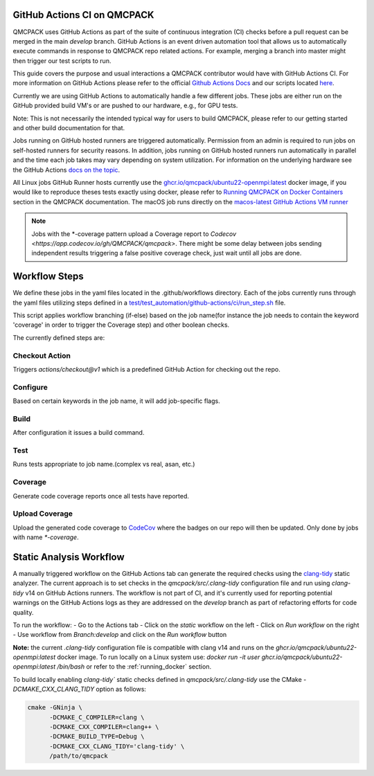 .. _github_actions:


GitHub Actions CI on QMCPACK
============================

QMCPACK uses GitHub Actions as part of the suite of continuous integration (CI) checks before a pull request can be merged in the main `develop` branch. GitHub Actions is an event driven automation tool that allows us to automatically execute commands in response to QMCPACK repo related actions. For example, merging a branch into master might then trigger our test scripts to run.

This guide covers the purpose and usual interactions a QMCPACK contributor would have with GitHub Actions CI.  For more information on GitHub Actions please refer to the official `Github Actions Docs <https://docs.github.com/en/actions/guides>`_ and our scripts located `here <https://github.com/QMCPACK/qmcpack/tree/develop/tests/test_automation/github-actions/ci>`_.

Currently we are using GitHub Actions to automatically handle a few different jobs. These jobs are either run on the GitHub provided build VM's or are pushed to our hardware, e.g., for GPU tests.

Note: This is not necessarily the intended typical way for users to build QMCPACK, please refer to our getting started and other build documentation for that.

Jobs running on GitHub hosted runners are triggered automatically. Permission from an admin is required to run jobs on self-hosted runners for security reasons. In addition, jobs running on GitHub hosted runners run automatically in parallel and the time each job takes may vary depending on system utilization. For information on the underlying hardware see the GitHub Actions `docs on the topic <https://docs.github.com/en/actions/using-github-hosted-runners/about-github-hosted-runners>`_.  

All Linux jobs GitHub Runner hosts currently use the `ghcr.io/qmcpack/ubuntu22-openmpi:latest <https://github.com/orgs/QMCPACK/packages/container/package/ubuntu22-openmpi>`_ docker image, if you would like to reproduce theses tests exactly using docker, please refer to `Running QMCPACK on Docker Containers <https://qmcpack.readthedocs.io/en/develop/running_docker.html>`_ section in the QMCPACK documentation. The macOS job runs directly on the `macos-latest GitHub Actions VM runner <https://docs.github.com/en/actions/using-github-hosted-runners/about-github-hosted-runners#supported-runners-and-hardware-resources>`_


.. note::

    Jobs with the \*-coverage pattern upload a Coverage report to `Codecov <https://app.codecov.io/gh/QMCPACK/qmcpack>`. There might be some delay between jobs sending independent results triggering a false positive coverage check, just wait until all jobs are done.  


Workflow Steps
==============

We define these jobs in the yaml files located in the .github/workflows directory.  Each of the jobs currently runs through the yaml files utilizing steps defined in a `test/test_automation/github-actions/ci/run_step.sh <https://github.com/QMCPACK/qmcpack/tree/develop/tests/test_automation/github-actions/ci/run_step.sh>`_ file.

This script applies workflow branching (if-else) based on the job name(for instance the job needs to contain the keyword 'coverage' in order to trigger the Coverage step) and other boolean checks.

The currently defined steps are:

Checkout Action
---------------
Triggers `actions/checkout@v1` which is a predefined GitHub Action for checking out the repo.

Configure
---------
Based on certain keywords in the job name, it will add job-specific flags.

Build
-----
After configuration it issues a build command.

Test
----
Runs tests appropriate to job name.(complex vs real, asan, etc.)

Coverage
--------
Generate code coverage reports once all tests have reported.

Upload Coverage
---------------
Upload the generated code coverage to `CodeCov <https://codecov.io/gh/QMCPACK/qmcpack/tree/develop/src>`_ where the badges on our repo will then be updated. Only done by jobs with name `*-coverage`.


Static Analysis Workflow
========================

A manually triggered workflow on the GitHub Actions tab can generate the required checks using the `clang-tidy <https://clang.llvm.org/extra/clang-tidy/>`_ static analyzer. The current approach is to set checks in the `qmcpack/src/.clang-tidy` configuration file and run using `clang-tidy` v14 on GitHub Actions runners. The workflow is not part of CI, and it's currently used for reporting potential warnings on the GitHub Actions logs as they are addressed on the `develop` branch as part of refactoring efforts for code quality. 

To run the workflow:
- Go to the Actions tab
- Click on the `static` workflow on the left
- Click on `Run workflow` on the right
- Use workflow from `Branch:develop` and click on the `Run workflow` button

**Note:** the current `.clang-tidy` configuration file is compatible with clang v14 and runs on the `ghcr.io/qmcpack/ubuntu22-openmpi:latest` docker image. To run locally on a Linux system use: `docker run -it user ghcr.io/qmcpack/ubuntu22-openmpi:latest /bin/bash` or refer to the :ref:`running_docker` section.

To build locally enabling `clang-tidy`` static checks defined in `qmcpack/src/.clang-tidy` use the CMake `-DCMAKE_CXX_CLANG_TIDY` option as follows:

.. code-block:: bash

    cmake -GNinja \
          -DCMAKE_C_COMPILER=clang \
          -DCMAKE_CXX_COMPILER=clang++ \
          -DCMAKE_BUILD_TYPE=Debug \
          -DCMAKE_CXX_CLANG_TIDY='clang-tidy' \
          /path/to/qmcpack

